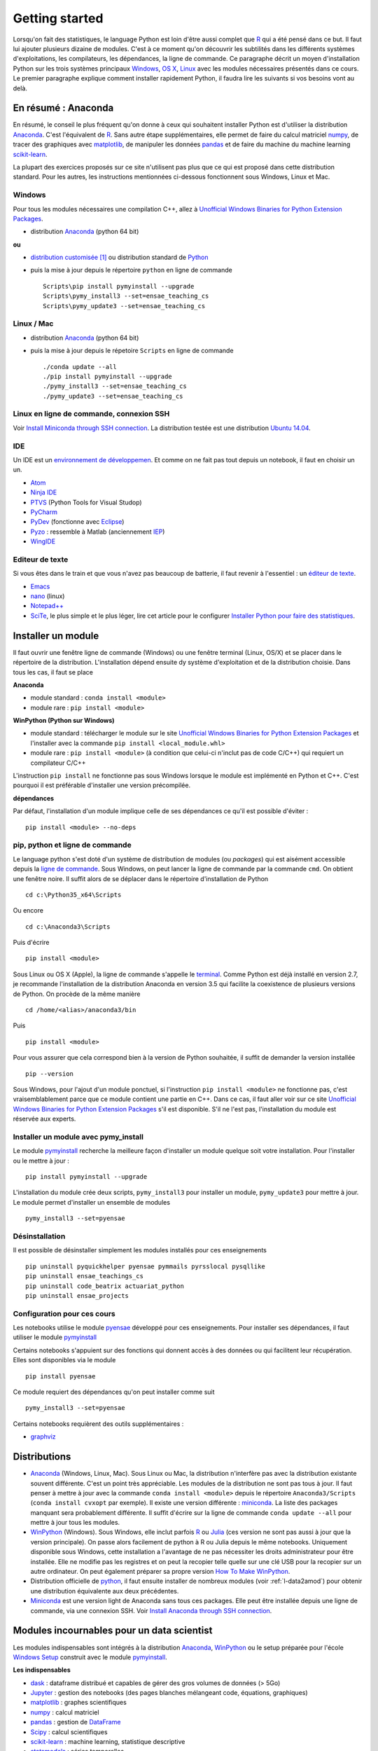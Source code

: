

.. _l-getting_started_full:


===============
Getting started
===============

.. index:: R, Julia, WinPython, Anaconda, pyminstall, getting started

Lorsqu'on fait des statistiques, le language Python est loin d'être
aussi complet que `R <https://www.r-project.org/>`_ 
qui a été pensé dans ce but. Il faut lui ajouter plusieurs dizaine
de modules. C'est à ce moment qu'on découvrir les subtilités dans les différents
systèmes d'exploitations, les compilateurs, les dépendances, la ligne de commande.
Ce paragraphe décrit un moyen d'installation Python sur les trois
systèmes principaux 
`Windows <http://www.microsoft.com/fr-fr/windows>`_, 
`OS X <http://www.apple.com/osx/>`_, 
`Linux <https://en.wikipedia.org/wiki/Linux>`_
avec les modules nécessaires présentés dans ce cours.
Le premier paragraphe explique comment installer rapidement Python, 
il faudra lire les suivants si vos besoins vont au delà.


.. _l-installation-courte:

En résumé : Anaconda
====================

En résumé, le conseil le plus fréquent qu'on donne à ceux qui souhaitent 
installer Python est d'utiliser la distribution `Anaconda <https://www.continuum.io/downloads>`_.
C'est l'équivalent de `R <https://www.r-project.org/>`_.
Sans autre étape supplémentaires, elle permet de faire du calcul matriciel
`numpy <http://www.numpy.org/>`_, de tracer des graphiques avec `matplotlib <http://matplotlib.org/>`_,
de manipuler les données `pandas <http://pandas.pydata.org/>`_
et de faire du machine du machine learning
`scikit-learn <http://scikit-learn.org/>`_.

La plupart des exercices proposés sur ce site n'utilisent pas plus que ce qui est proposé
dans cette distribution standard. Pour les autres, 
les instructions mentionnées ci-dessous fonctionnent sous Windows, Linux et Mac.

Windows
+++++++

Pour tous les modules nécessaires une compilation C++,
allez à `Unofficial Windows Binaries for Python Extension Packages <http://www.lfd.uci.edu/~gohlke/pythonlibs/>`_.

* distribution `Anaconda <https://www.continuum.io/downloads>`_ (python 64 bit)

**ou**

* `distribution customisée <http://www.xavierdupre.fr/enseignement/>`_ [#fpm1]_ ou
  distribution standard de `Python <https://www.python.org/downloads/>`_
* puis la mise à jour depuis le répertoire ``python`` en ligne de commande ::

    Scripts\pip install pymyinstall --upgrade
    Scripts\pymy_install3 --set=ensae_teaching_cs
    Scripts\pymy_update3 --set=ensae_teaching_cs
    
Linux / Mac
+++++++++++

* distribution `Anaconda <https://www.continuum.io/downloads>`_ (python 64 bit)
* puis la mise à jour depuis le répetoire ``Scripts`` en ligne de commande ::

    ./conda update --all
    ./pip install pymyinstall --upgrade
    ./pymy_install3 --set=ensae_teaching_cs
    ./pymy_update3 --set=ensae_teaching_cs
        
    
Linux en ligne de commande, connexion SSH
+++++++++++++++++++++++++++++++++++++++++

Voir `Install Miniconda through SSH connection <http://www.xavierdupre.fr/app/pymyinstall/helpsphinx/blog/2015/2015-11-01_anaconda_ssh.html>`_.
La distribution testée est une distribution `Ubuntu 14.04 <http://releases.ubuntu.com/14.04/>`_.


IDE
+++

Un IDE est un `environnement de développemen <Environnement de développement>`_.
Et comme on ne fait pas tout depuis un notebook, il faut en choisir un un.

* `Atom <https://atom.io/>`_
* `Ninja IDE <http://ninja-ide.org/home/>`_
* `PTVS <http://microsoft.github.io/PTVS/>`_ (Python Tools for Visual Studop)
* `PyCharm <http://www.jetbrains.com/pycharm/>`_
* `PyDev <http://pydev.org/>`_ (fonctionne avec `Eclipse <http://www.eclipse.org/>`_)
* `Pyzo <http://www.pyzo.org/>`_ : ressemble à Matlab  (anciennement `IEP <http://www.iep-project.org/index.html>`_)
* `WingIDE <https://wingware.com/>`_

Editeur de texte
++++++++++++++++

Si vous êtes dans le train et que vous n'avez pas beaucoup de batterie,
il faut revenir à l'essentiel : un `éditeur de texte <https://fr.wikipedia.org/wiki/%C3%89diteur_de_texte>`_.

* `Emacs <https://www.gnu.org/software/emacs/>`_
* `nano <https://www.nano-editor.org/>`_ (linux)
* `Notepad++ <https://notepad-plus-plus.org/>`_
* `SciTe <http://www.scintilla.org/SciTE.html>`_, le plus simple et le plus léger,
  lire cet article pour le configurer
  `Installer Python pour faire des statistiques <http://www.xavierdupre.fr/blog/2014-02-26_nojs.html>`_.



Installer un module
===================

Il faut ouvrir une fenêtre ligne de commande (Windows) 
ou une fenêtre terminal (Linux, OS/X) et se placer dans le répertoire de la distribution.
L'installation dépend ensuite dy système d'exploitation et de la 
distribution choisie. Dans tous les cas, il faut se place

**Anaconda**

* module standard : ``conda install <module>``
* module rare : ``pip install <module>``
    
**WinPython (Python sur Windows)**

* module standard : télécharger le module sur le site `Unofficial Windows Binaries for Python Extension Packages <http://www.lfd.uci.edu/~gohlke/pythonlibs/>`_ 
  et l'installer avec la commande ``pip install <local_module.whl>``
* module rare : ``pip install <module>`` (à condition que celui-ci n'inclut pas de code C/C++) qui requiert un compilateur C/C++
    
L'instruction ``pip install`` ne fonctionne pas sous Windows lorsque le module
est implémenté en Python et C++. C'est pourquoi il est préférable d'installer
une version précompilée. 

**dépendances**

Par défaut, l'installation d'un module implique celle de ses dépendances
ce qu'il est possible d'éviter : ::

    pip install <module> --no-deps


pip, python et ligne de commande
++++++++++++++++++++++++++++++++


Le language python s'est doté d'un système de distribution de modules (ou *packages*)
qui est aisément accessible depuis la `ligne de commande <http://fr.wikipedia.org/wiki/Interface_en_ligne_de_commande>`_.
Sous Windows, on peut lancer la ligne de commande par la commande ``cmd``. On obtient une fenêtre noire.
Il suffit alors de se déplacer dans le répertoire d'installation de Python ::

    cd c:\Python35_x64\Scripts
    
Ou encore ::

    cd c:\Anaconda3\Scripts
    
Puis d'écrire ::

    pip install <module>
    
Sous Linux ou OS X (Apple), la ligne de commande s'appelle le `terminal <http://doc.ubuntu-fr.org/terminal>`_.
Comme Python est déjà installé en version 2.7, je recommande l'installation de la distribution
Anaconda en version 3.5 qui facilite la coexistence de plusieurs versions de Python. On procède de la même manière ::

    cd /home/<alias>/anaconda3/bin
    
Puis ::

    pip install <module>

Pour vous assurer que cela correspond bien à la version de Python souhaitée,
il suffit de demander la version installée ::

    pip --version
    
Sous Windows, pour l'ajout d'un module ponctuel, 
si l'instruction ``pip install <module>`` ne fonctionne pas,
c'est vraisemblablement parce que ce module contient une partie en C++. 
Dans ce cas, il faut aller voir sur ce site 
`Unofficial Windows Binaries for Python Extension Packages <http://www.lfd.uci.edu/~gohlke/pythonlibs/>`_
s'il est disponible. S'il ne l'est pas, l'installation du module est réservée aux experts.
    
    
Installer un module avec pymy_install
+++++++++++++++++++++++++++++++++++++

Le module `pymyinstall <http://www.xavierdupre.fr/app/pymyinstall/helpsphinx/index.html>`_ 
recherche la meilleure façon d'installer un module quelque soit votre installation. 
Pour l'installer ou le mettre à jour : ::

    pip install pymyinstall --upgrade

L'installation du module crée deux scripts,
``pymy_install3`` pour installer un module,
``pymy_update3`` pour mettre à jour.
Le module permet d'installer un ensemble de modules ::

    pymy_install3 --set=pyensae


Désinstallation
+++++++++++++++

Il est possible de désinstaller simplement les modules installés pour
ces enseignements ::

    pip uninstall pyquickhelper pyensae pymmails pyrsslocal pysqllike 
    pip uninstall ensae_teachings_cs
    pip uninstall code_beatrix actuariat_python
    pip uninstall ensae_projects
    

Configuration pour ces cours
++++++++++++++++++++++++++++

Les notebooks utilise le module `pyensae <http://www.xavierdupre.fr/app/pyensae/helpsphinx/index.html>`_ 
développé pour ces enseignements. Pour installer ses dépendances, il faut utiliser le module
`pymyinstall <http://www.xavierdupre.fr/app/pymyinstall/helpsphinx/index.html>`_

  
Certains notebooks s'appuient sur des fonctions qui donnent accès
à des données ou qui facilitent leur récupération. Elles sont disponibles
via le module  ::

    pip install pyensae
    
Ce module requiert des dépendances qu'on peut installer comme
suit ::

    pymy_install3 --set=pyensae

      
Certains notebooks requièrent des outils supplémentaires :

* `graphviz <http://www.graphviz.org/>`_


.. index:: pip, ligne de commande
    

Distributions
=============

.. index:: anaconda, winpython


* `Anaconda <http://continuum.io/downloads#py34>`_ (Windows, Linux, Mac). 
  Sous Linux ou Mac, la distribution n'interfère pas avec la distribution existante
  souvent différente. C'est un point très appréciable. Les modules de la distribution ne sont 
  pas tous à jour. Il faut penser à mettre à jour avec la commande ``conda install <module>``
  depuis le répertoire ``Anaconda3/Scripts`` (``conda install cvxopt`` par exemple).
  Il existe une version différente : `miniconda <http://conda.pydata.org/miniconda.html>`_.
  La liste des packages manquant sera probablement différente.
  Il suffit d'écrire sur la ligne de commande ``conda update --all`` 
  pour mettre à jour tous les modules.

* `WinPython <https://winpython.github.io/>`_ (Windows). Sous Windows, elle inclut 
  parfois `R <http://www.r-project.org/>`_ ou `Julia <http://julialang.org/>`_ (ces version ne sont 
  pas aussi à jour que la version principale). On passe alors
  facilement de python à R ou Julia depuis le même notebooks.    
  Uniquement disponible sous Windows, cette installation a l'avantage de ne pas 
  nécessiter les droits administrateur pour être installée. Elle
  ne modifie pas les registres et on peut la recopier telle quelle sur une clé USB
  pour la recopier sur un autre ordinateur. On peut également préparer sa propre version
  `How To Make WinPython <https://github.com/winpython/winpython/wiki/How-To-Make-WinPython>`_.
  
* Distribution officielle de `python <https://www.python.org/>`_, il faut ensuite 
  installer de nombreux modules (voir :ref:`l-data2amod`) pour obtenir
  une distribution équivalente aux deux précédentes.
  
* `Miniconda <http://conda.pydata.org/miniconda.html>`_ est une version light de Anaconda
  sans tous ces packages. Elle peut être installée depuis une ligne de commande, via
  une connexion SSH. 
  Voir `Install Anaconda through SSH connection <http://www.xavierdupre.fr/app/pymyinstall/helpsphinx/blog/2015/2015-11-01_anaconda_ssh.html>`_.

    



Modules incournables pour un data scientist
===========================================


Les modules indispensables sont intégrés à la distribution 
`Anaconda <https://www.continuum.io/downloads>`_, `WinPython <https://winpython.github.io/>`_
ou le setup préparée pour l'école `Windows Setup <http://www.xavierdupre.fr/enseignement/>`_
construit avec le module
`pymyinstall <http://www.xavierdupre.fr/app/pymyinstall/helpsphinx/index.html>`_.


**Les indispensables**

* `dask <http://dask.pydata.org/en/latest/>`_ : dataframe distribué et capables de gérer des gros volumes de données (> 5Go)
* `Jupyter <http://jupyter.org/>`_ : gestion des notebooks (des pages blanches mélangeant code, équations, graphiques)
* `matplotlib <http://matplotlib.org/>`_ : graphes scientifiques
* `numpy <http://www.numpy.org/>`_ : calcul matriciel
* `pandas <http://pandas.pydata.org/>`_ : gestion de `DataFrame <http://en.wikipedia.org/wiki/Data_frame>`_
* `Scipy <http://www.scipy.org/>`_ : calcul scientifiques
* `scikit-learn <http://scikit-learn.org/stable/>`_ : machine learning, statistique descriptive
* `statsmodels <http://statsmodels.sourceforge.net/>`_ : séries temporelles

**Dépendances**

* `jinja2 <http://jinja.pocoo.org/>`_ : moteur de rendu HTML
* `pyzmq <http://zeromq.github.io/pyzmq/>`_ : connecteur pour `ØMQ <http://zeromq.org/>`_ (librairie de sockets, communication entre plusieurs machines)
* `six <https://pythonhosted.org/six/>`_ : librairie de conversion entre Python 2 et 3
* `tornado <http://www.tornadoweb.org/en/stable/>`_ : server web

    
**Visualisation**

Voir `10 plotting libraries at PyData 06/14/2016 in Paris <http://www.xavierdupre.fr/app/jupytalk/helpsphinx/2016/pydata2016.html>`_.
    
**Jeux**

* `pygame <http://www.pygame.org/>`_ 
* `kivy <http://kivy.org/#home>`_ : pour faire des jeux ou des applications pour tablettes, téléphones


**Pour les TD et projets à l'ENSAE**

* `pyensae <http://www.xavierdupre.fr/app/pyensae/helpsphinx/index.html>`_ : outils pour les élèves de l'ENSAE
* `pyquickhelper <http://www.xavierdupre.fr/app/`pyquickhelper/helpsphinx/index.html>`_ : outils d'automatisation
    
**Spécialistes**

* `cvxopt <http://cvxopt.org/>`_ : optimisation quadratique sous contraintes 
  (lire `Install cvxopt on Ubuntu <http://www.xavierdupre.fr/blog/2014-11-23_nojs.html>`_, sous Windows,
  il faut aller à `Unofficial Windows Binaries for Python Extension Packages <http://www.lfd.uci.edu/~gohlke/pythonlibs/>`_)
* `Flask <http://flask.pocoo.org/>`_ : outils pour produire un server web en Python (plus simple que `django <http://www.django-fr.org/>`_)
* `openpyxl <http://pythonhosted.org/openpyxl/>`_ : conversion de DataFrame en feuille Excel, 
* `Pillow <https://github.com/python-imaging/Pillow>`_ : traitement d'image
* `liblinear <http://www.csie.ntu.edu.tw/~cjlin/liblinear/>`_ : calcul matriciel en grande dimension
* `opencv <http://opencv.org/>`_ : traitement d'image, reconnaissance des formes
* `simplecv <http://simplecv.org/>`_ : Python et Kinect, vision
* `PyQt4 <https://www.riverbankcomputing.com/software/pyqt/download>`_ : interfaces graphiques
* `sphinx <http://sphinx-doc.org/>`_ : génération de documentation (dont celle-ci)
    
**Python et autres langages**

* `Cython <http://www.cython.org/>`_ : Python et C++
* `pythonnet <https://github.com/pythonnet/pythonnet>`_ : Python et C#
* `rpy2 <https://bitbucket.org/lgautier/rpy2>`_ : Python et R
* `sas7bdat <https://pypi.python.org/pypi/sas7bdat>`_ : Python et SAS
    
**Internet / SSH**

* `ansiconv <http://pythonhosted.org/ansiconv/>`_ : conversion de texte ANSI en unicode (sortie linux)
* `ansi2html <https://github.com/ralphbean/ansi2html/>`_ : conversion de texte ANSI en HTML (sortie linux)
* `BeautifulSoup <https://www.crummy.com/software/BeautifulSoup/bs4/doc/>`_ : parser du HTML
* `ecdsa <https://pypi.python.org/pypi/pycrypto/>`_ : dépendance de paramiko
* `paramiko <http://www.paramiko.org/>`_ : utile pour créer une connexion SSH
* `pycryptodomex <https://pypi.python.org/pypi/pycryptodomex/>`_ : crypographie
* `requests <http://docs.python-requests.org/>`_ : pratique pour se débrouiller avec internet (`exemples <http://docs.python-requests.org/en/latest/user/quickstart/#redirection-and-history>`_)
          

**Pour faire du machine learning sans programmer**

* `Orange3 <http://orange.biolab.si/orange3/>`_
    


Outils, ressources pour développer
==================================

Développer un programme informatique prend du temps et il est important d'être à l'aise. 
Une grande difficulté lorsqu'on programme c'est de travailler à plusieurs sur le même projet.
Il faut se sychroniser. Fort heureusement, le problème est connu depuis longtemps et il existe beaucoup
d'outils open source dont on aurait tort de se passer ou des services gratuits sous certains conditions 
qui facilitent l'archivage. Ils sont tellement pratiques qu'on a même du mal
à s'en passer lorsqu'on travaille tout seul.

**Suivi de sources distant**

* `GitHub <https://github.com/>`_
* `GitLab <https://about.gitlab.com/>`_
* `BitBucket <https://bitbucket.org/>`_

**Visual pour Git**

* `Git <http://git-scm.com/>`_ + `GitHub <https://github.com/>`_ : pour suivre ses projets avec Git
* `TortoiseGit <https://code.google.com/p/tortoisegit/>`_ (Windows)
* `SourceTree <http://www.sourcetreeapp.com/>`_ (Windows, Mac)
* `Giggle <https://wiki.gnome.org/Apps/giggle>`_ (Linux)

**Archivage distant**

* `hubiC <https://hubic.com/fr/>`_  (25 Go gratuit - août 2015)
* `OneDrive <https://onedrive.live.com/about/fr-fr/>`_ (15 Go gratuit - août 2015)

Ce ne sont pas les seuls, vous trouverez d'autres options ici :
`cloud-gratuit <http://www.cloud-gratuit.com/>`_. Toutefois, **il est recommandé de faire attention
avec les données personnelles sensibles**. Ils n'est pas toujours possible de choisir
le lieu de stockage et chaque pays a une législation différente. Il faut vérifier
ce que cette loi autorise et interdit.
Même si vos données sont protégées par un mot de passe et ne sont pas publiques, 
il arrive que certains mots de passe soient interceptés.


**Comparaison de fichiers**

* `kdiff3 <http://kdiff3.sourceforge.net/>`_
* `Beyond and Compare <http://www.scootersoftware.com/>`_ : il est gratuit pendant un mois, c'est le plus convivial.

**Partager des notes, des idées**

* `OneNote <http://office.microsoft.com/fr-fr/onenote/>`_ 
* `Evernote <https://evernote.com/intl/fr/>`_

**Editeur de texte**

* `SciTE <http://www.scintilla.org/SciTE.html>`_ : le plus simple, pas d'explorateur de fichier, pas d'installeur, autocomplétion perturbante
* `TextWrangler <http://www.barebones.com/products/textwrangler/>`_ (seulement sur iOS - Apple)
* `SublimeText <http://www.sublimetext.com/>`_ : configuration nécessaire avant d'exécuter un script python
* `NotePad++ <http://notepad-plus-plus.org/fr/>`_ : configuration nécessaire avant d'exécuter un script python

**IDE**

* `Atom <https://atom.io/>`_
* `Ninja IDE <http://ninja-ide.org/home/>`_
* `PyCharm <http://www.jetbrains.com/pycharm/>`_
* `PyDev <http://pydev.org/>`_ (fonctionne avec `Eclipse <http://www.eclipse.org/>`_)
* `PTVS <https://microsoft.github.io/PTVS/>`_ (fonctionne avec `Visual Studio <http://www.visualstudio.com/>`_)
* `Pyzo <http://www.pyzo.org/>`_ : ressemble à Matlab  (anciennement `IEP <http://www.iep-project.org/index.html>`_)
* `WingIDE <https://wingware.com/>`_

**Python et Domotique**

* `Micro Python Project <https://github.com/micropython/micropython>`_
* `Python et Arduino <http://playground.arduino.cc/Interfacing/Python>`_
* `Python et RaspberryPI <http://www.raspberrypi.org/documentation/usage/python/README.md>`_


**Navigateur**

.. index:: navigateur, notebook  

Les navigateur sont importants pour l'utilisation des notebooks. Je recommande soit
`Firefox <https://www.mozilla.org/fr/firefox/new/>`_, 
soit `Chrome <http://www.google.com/chrome/>`_. Internet Explorer pose quelques problèmes
avec l'utilisateur du Javascript. Ces deux navigateurs sont indispensables si vous insérez du javascript
dans nos notebooks. Le débuggeur de Chrome est le plus pratique à utiliser quand il s'agit d'aller
fouiller dans les feuilles de styles ou de voir l'exécution du javascript.
        
.. index:: développeur
        
**Documentation**
        
La documentation et les tests unitaires les modules
classés dans les catégories *SPHINX*, *TEACH* (voir table ci-dessous).
Certaines séances pratiques utilisent des données depuis ce site. 
Elles sont facilement téléchargeables avec ces deux modules :

* `pyquickhelper <http://www.xavierdupre.fr/app/pyquickhelper/helpsphinx/index.html>`_ : ce module compile ce cours
* `pyensae <http://www.xavierdupre.fr/app/pyensae/helpsphinx/>`_ : outils variés pour les élèves de l'ENSAE
* `pymyinstall <http://www.xavierdupre.fr/app/pymyinstall/helpsphinx/>`_ : installer facilement des modules sous Windows

Pour être compilée, la documentation requiert également :

* `GraphViz <http://www.graphviz.org/>`_ : représenter des graphes
* `InkScape <https://inkscape.org/fr/>`_
* `miktex <http://miktex.org/>`_ (Windows seulement)
* `pandoc <http://pandoc.org/>`_
    

**Continuous build**

* `Buildbot <http://buildbot.net/>`_
* `Java <http://www.java.com/fr/download/>`_ : nécessaire pour Jenkins et `Antlr <http://www.antlr.org/>`_
* `Jenkins <https://jenkins-ci.org/>`_ (plus les plugins pour `GitHub <https://wiki.jenkins-ci.org/display/JENKINS/GitHub+Plugin>`_, 
  `git <https://wiki.jenkins-ci.org/display/JENKINS/Git+Plugin>`_, 
  `python <https://wiki.jenkins-ci.org/display/JENKINS/Python+Plugin>`_, 
  `pipeline <https://wiki.jenkins-ci.org/display/JENKINS/Build+Pipeline+Plugin>`_) : automatisation de build
* `Visual Studio Community <https://www.visualstudio.com/>`_ : C++, C#, F#, Python avec `PTVS <https://microsoft.github.io/PTVS/>`_
* `MinGW <http://www.mingw.org/>`_ : compilateur C++


**Compression**

* `7zip <http://www.7-zip.org/>`_ : pour compresser, décompresser tous les formats


**Ressources**

* `Developpez.com <http://www.developpez.com/>`_ : beaucoup de choses autour de la programmation et en français
* `stackoverflow <http://stackoverflow.com/>`_ : énorme forum de discussion sur tout ce qui touche à la programmation
* `Jardin Zen Css <http://www.csszengarden.com/>`_ (la même page avec une multitude de styles différents)
* `Le blog univers domotique <http://blog.univers-domotique.com/>`_
* `Tutoriel sur GIT <http://sixrevisions.com/resources/git-tutorials-beginners/>`_

           




Maintenir sa distribution Python à jour
=======================================




Manipuler les données est différent de savoir programmer.
Si le second est nécessaire au premier, il est impensable
aujourd'hui de ne pas tenir compte ce que d'autres programmeurs
ont mis à disposition de tous en libre accès. Tous les modules proposés 
dans la suite sont utilisées par beaucoup, et sont très adaptés 
à la manipulation des données.
Ils bénéficient de ce fait
d'un développement rapide et d'une robustesse qu'il faut environ un an à un bon 
programmeur pour obtenir avec un de ses outils 
sur le même éventail de fonctionnalités (en y consacrant 10 à 20% de son temps).

J'ai cherché à regrouper les outils qui permettent à un ingénieur,
statisticiens, data scientist de manipuler aisément des données,
qui peuvent aller de quelques kilo-octets à quelques giga octets.
En tant que data scientist, je pioche très régulièrement des éléments
des sept premiers chapitres. Les sept suivants ne sont utiles que de temps en temps,
surtout si les données sont de taille supérieure à 250 Mo.

L'essentiel n'est pas de tout faire en Python, l'essentiel est d'être agile,
de passer le moins de temps sur l'implémentation et le plus de temps possible
sur les données.

Autres sources d'inspiration :

* `data-science-ipython-notebooks <https://github.com/donnemartin/data-science-ipython-notebooks>`_
* `Awesome Python <https://github.com/vinta/awesome-python#environment-management>`_, répertoire de librairiees Python populaires (donc à regarder en premier)
* `Trending Python <https://github.com/trending?l=python>`_
* `Trending Python <https://github.com/trending?l=python&since=monthly>`_ (mensuel)
* `Unofficial Windows Binaries for Python Extension Packages <http://www.lfd.uci.edu/~gohlke/pythonlibs/>`_
* conférence `pydata <http://pydata.org/>`_


**Quelques articles**

* `scikit lectures <http://scipy-lectures.github.io/>`_
* `Formation à Python scientifique - ENS Paris <http://python-prepa.github.io/index.html>`_
* `Quelques astuces pour faire du machine learning <http://www.xavierdupre.fr/blog/2014-03-28_nojs.html>`_
* `Python Tools for Machine Learning <http://www.cbinsights.com/blog/python-tools-machine-learning/>`_
* `Python extensions to do machine learning <http://www.xavierdupre.fr/blog/2013-09-15_nojs.html>`_
* `22 outils gratuits pour visualiser et analyser les données (1ère partie) <http://www.lemondeinformatique.fr/actualites/lire-22-outils-gratuits-pour-visualiser-et-analyser-les-donnees-1ere-partie-47241-page-3.html>`_
* `Gradient Boosted Regression Trees <http://orbi.ulg.ac.be/bitstream/2268/163521/1/slides.pdf>`_
* `A Reliable Effective Terascale Linear Learning System <http://arxiv.org/pdf/1110.4198v3.pdf>`_
* `Understanding Random Forest <http://orbi.ulg.ac.be/handle/2268/170309>`_


**Liens, blogs à suivre**

- `FastML <http://fastml.com/>`_
- `no free hunch (Kaggle Blog) <http://blog.kaggle.com/>`_
- `Sebastian Raschka <http://sebastianraschka.com/articles.html>`_
- `yhat <http://blog.yhathq.com/>`_
- `NumFOCUS Foundation <http://numfocus.org/projects/index.html>`_
- `pythonworks.org <http://www.pythonworks.org/home>`_ (références de livres)

**Articles Livres, Vidéos**

- `Scikit-learn: Machine Learning in Python <http://jmlr.org/papers/volume12/pedregosa11a/pedregosa11a.pdf>`_ (avec les auteurs de scikit-learn)
- `Deep Learning <http://www-labs.iro.umontreal.ca/~bengioy/dlbook/>`_
  by Yoshua Bengio, Ian Goodfellow and Aaron Courville
- `Building Machine Learning Systems with Python <https://github.com/luispedro/BuildingMachineLearningSystemsWithPython>`_
  by Willi Richert, Luis Pedro Coelho published by PACKT PUBLISHING (2013) 
- `Machine Learning <https://github.com/pbharrin/machinelearninginaction>`_
  in Action by Peter Harrington
- `Probabilistic Programming and Bayesian Methods for Hackers <http://nbviewer.jupyter.org/github/CamDavidsonPilon/Probabilistic-Programming-and-Bayesian-Methods-for-Hackers/blob/master/Prologue/Prologue.ipynb>`_,
  (`second version <http://camdavidsonpilon.github.io/Probabilistic-Programming-and-Bayesian-Methods-for-Hackers/>`_)
- `Scikit-Learn: Machine Learning en Python <http://www.microsoft.com/france/mstechdays/programmes/2014/fiche-session.aspx?ID=295be946-2c69-458a-8545-bcebe7970fd8>`_
- `PyVideo <http://www.pyvideo.org/>`_
- `PyData TV <https://www.youtube.com/user/PyDataTV>`_


.. _l-data2amod:

Liste exhaustive de modules Python
++++++++++++++++++++++++++++++++++

.. index:: wheel

Les modules suivant font partie du setup proposé aux étudiants (voir plus bas).

* **usage** : classification, la plus importante *DATA/ML* regroupe les modules les plus importantes
  pour faire du machine learning
* **name** : nom du module
* **kind** : façon d'installer le module sous Windows, si c'est *wheel*, cela signifie
  que le module inclut une partie C++ qu'il est préférable de récupérer déjà compilée
  via le site `Unofficial Windows Binaries for Python Extension Packages <http://www.lfd.uci.edu/~gohlke/pythonlibs/>`_.
* **version** : la version à installer car d'autres peuvent provoquer des conflits
* **license** : license du module, toutes ne permettent pas un usage commercial,
  voir `choose a license <http://choosealicense.com/licenses/>`_, 
  `licences commentées <http://www.gnu.org/licenses/license-list.fr.html>`_
* **purpose** : description plus détaillée


.. runpython::
    :showcode:
    :rst:
    
    from ensae_teaching_cs.automation import rst_table_modules
    print(rst_table_modules())


.. rubric:: Footnotes

.. index:: pymyinstall, distribution

.. [#fpm1] Cette distribution est construite grâce à la fonction 
           `win_python_setup <http://www.xavierdupre.fr/app/pymyinstall/helpsphinx/pymyinstall/win_installer/win_setup_main.html#pymyinstall.win_installer.win_setup_main.win_python_setup>`_
           du module
           `pymyinstall <http://www.xavierdupre.fr/app/pymyinstall/helpsphinx/pymyinstall/>`_.
           La construction du setup prend quelques heures et inclut les modules
           listés répertoriés par :ref:`l-data2amod`.
           
